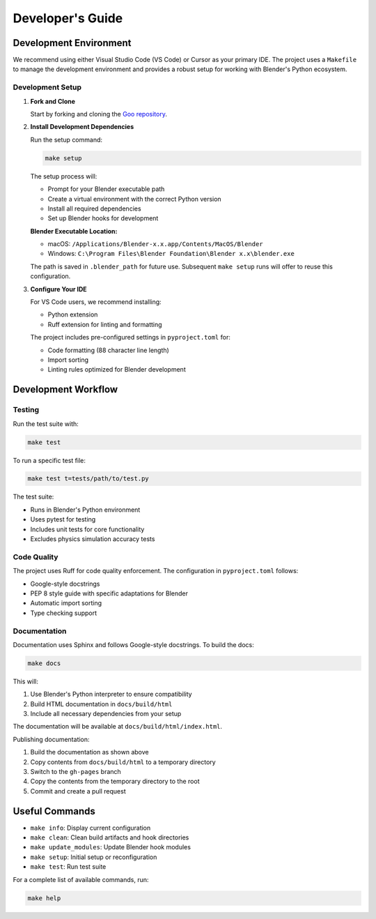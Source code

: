 Developer's Guide
==================

Development Environment
--------------------------

We recommend using either Visual Studio Code (VS Code) or Cursor as your primary IDE. The project uses a ``Makefile`` to manage the development environment and provides a robust setup for working with Blender's Python ecosystem.

Development Setup
~~~~~~~~~~~~~~~~~~

1. **Fork and Clone**

   Start by forking and cloning the `Goo repository <https://github.com/megasonlab/Goo>`__.

2. **Install Development Dependencies**

   Run the setup command:

   .. code-block:: bash

       make setup

   The setup process will:

   - Prompt for your Blender executable path
   - Create a virtual environment with the correct Python version
   - Install all required dependencies
   - Set up Blender hooks for development

   **Blender Executable Location:**
   
   - macOS: ``/Applications/Blender-x.x.app/Contents/MacOS/Blender``
   - Windows: ``C:\Program Files\Blender Foundation\Blender x.x\blender.exe``

   The path is saved in ``.blender_path`` for future use. Subsequent ``make setup`` runs will offer to reuse this configuration.

3. **Configure Your IDE**

   For VS Code users, we recommend installing:
   
   - Python extension
   - Ruff extension for linting and formatting
   
   The project includes pre-configured settings in ``pyproject.toml`` for:
   
   - Code formatting (88 character line length)
   - Import sorting
   - Linting rules optimized for Blender development

Development Workflow
---------------------

Testing
~~~~~~~~~

Run the test suite with:

.. code-block:: bash

    make test

To run a specific test file:

.. code-block:: bash

    make test t=tests/path/to/test.py

The test suite:

- Runs in Blender's Python environment
- Uses pytest for testing
- Includes unit tests for core functionality
- Excludes physics simulation accuracy tests

Code Quality
~~~~~~~~~~~~~

The project uses Ruff for code quality enforcement. The configuration in ``pyproject.toml`` follows:

- Google-style docstrings
- PEP 8 style guide with specific adaptations for Blender
- Automatic import sorting
- Type checking support

Documentation
~~~~~~~~~~~~~~~~

Documentation uses Sphinx and follows Google-style docstrings. To build the docs:

.. code-block:: bash

    make docs

This will:

1. Use Blender's Python interpreter to ensure compatibility
2. Build HTML documentation in ``docs/build/html``
3. Include all necessary dependencies from your setup

The documentation will be available at ``docs/build/html/index.html``.

Publishing documentation:

1. Build the documentation as shown above
2. Copy contents from ``docs/build/html`` to a temporary directory
3. Switch to the ``gh-pages`` branch
4. Copy the contents from the temporary directory to the root
5. Commit and create a pull request

Useful Commands
----------------

- ``make info``: Display current configuration
- ``make clean``: Clean build artifacts and hook directories
- ``make update_modules``: Update Blender hook modules
- ``make setup``: Initial setup or reconfiguration
- ``make test``: Run test suite

For a complete list of available commands, run:

.. code-block:: bash

    make help